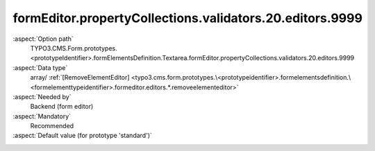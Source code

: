 formEditor.propertyCollections.validators.20.editors.9999
---------------------------------------------------------

:aspect:`Option path`
      TYPO3.CMS.Form.prototypes.<prototypeIdentifier>.formElementsDefinition.Textarea.formEditor.propertyCollections.validators.20.editors.9999

:aspect:`Data type`
      array/ :ref:`[RemoveElementEditor] <typo3.cms.form.prototypes.\<prototypeidentifier>.formelementsdefinition.\<formelementtypeidentifier>.formeditor.editors.*.removeelementeditor>`

:aspect:`Needed by`
      Backend (form editor)

:aspect:`Mandatory`
      Recommended

:aspect:`Default value (for prototype 'standard')`
      .. code-block:: yaml
         :linenos:
         :emphasize-lines: 8-

         Textarea:
           formEditor:
             propertyCollections:
               validators:
                 20:
                   identifier: Text
                   editors:
                     9999:
                       identifier: removeButton
                       templateName: Inspector-RemoveElementEditor

